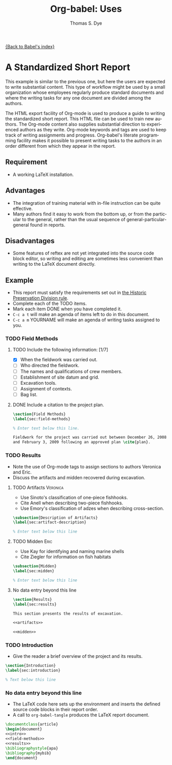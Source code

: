 # Created 2021-06-15 Tue 18:21
#+OPTIONS: H:3 num:nil toc:1 \n:nil ::t |:t ^:{} -:t f:t *:t tex:t d:(HIDE) tags:not-in-toc
#+TITLE: Org-babel: Uses
#+AUTHOR: Thomas S. Dye
#+startup: align fold nodlcheck hidestars oddeven lognotestate hideblocks
#+seq_todo: TODO(t) INPROGRESS(i) WAITING(w@) | DONE(d) CANCELED(c@)
#+tags: Write(w) Update(u) Fix(f) Check(c)
#+language: en

[[file:../index.org][{Back to Babel's index}]]

* A Standardized Short Report

This example is similar to the previous one, but here the users are
expected to write substantial content.  This type of workflow might
be used by a small organization whose employees regularly produce
standard documents and where the writing tasks for any one document
are divided among the authors.

The HTML export facility of Org-mode is used to produce a guide to
writing the standardized short report.  This HTML file can be used
to train new authors.  The Org-mode content also supplies
substantial direction to experienced authors as they write.
Org-mode keywords and tags are used to keep track of writing
assignments and progress.  Org-babel's literate programming facility
makes it possible to present writing tasks to the authors in an order
different from which they appear in the report.

** Requirement
- A working LaTeX installation.

** Advantages
- The integration of training material with in-file instruction can
  be quite effective.
- Many authors find it easy to work from the bottom up, or from the
  particular to the general, rather than the usual sequence of
  general-particular-general found in reports.

** Disadvantages
- Some features of reftex are not yet integrated into the source
  code block editor, so writing and editing are sometimes less
  convenient than writing to the LaTeX document directly.

** Example
- This report must satisfy the requirements set out in [[http://hawaii.gov/dlnr/hpd/pdfs/revproc_har/275_284/pdfs/278.pdf][the Historic
  Preservation Division rule]].
- Complete each of the TODO items.
- Mark each item DONE when you have completed it.
- =C-c a t= will make an agenda of items left to do in this
  document.
- =C-c a m= YOURNAME will make an agenda of writing tasks assigned
  to you.

*** TODO Field Methods
**** TODO Include the following information: [1/7]
- [X] When the fieldwork was carried out.
- [ ] Who directed the fieldwork.
- [ ] The names and qualifications of crew members.
- [ ] Establishment of site datum and grid.
- [ ] Excavation tools.
- [ ] Assignment of contexts.
- [ ] Bag list.
**** DONE Include a citation to the project plan.
#+name: field-methods
#+begin_src latex
  \section{Field Methods}
  \label{sec:field-methods}
  
  % Enter text below this line.

  Fieldwork for the project was carried out between December 26, 2008
  and February 3, 2009 following an approved plan \cite{plan}.
#+end_src

*** TODO Results
- Note the use of Org-mode tags to assign sections to authors Veronica and Eric.
- Discuss the artifacts and midden recovered during excavation.


**** TODO Artifacts :Veronica:
- Use Sinoto's classification of one-piece fishhooks.
- Cite Anell when describing two-piece fishhooks.
- Use Emory's classification of adzes when describing
  cross-section.
#+name: artifacts
#+begin_src latex
  \subsection{Description of Artifacts}
  \label{sec:artifact-description}
  
  % Enter text below this line
#+end_src

**** TODO Midden :Eric:
- Use Kay for identifying and naming marine shells
- Cite Ziegler for information on fish habitats
#+name: midden
#+begin_src latex
  \subsection{Midden}
  \label{sec:midden}
  
  % Enter text below this line
#+end_src

**** No data entry beyond this line

#+name: results
#+begin_src latex :noweb
  \section{Results}
  \label{sec:results}
  
  This section presents the results of excavation.
  
  <<artifacts>>
  
  <<midden>>
#+end_src


*** TODO Introduction
- Give the reader a brief overview of the project and its results.

#+name: intro
#+begin_src latex
  \section{Introduction}
  \label{sec:introduction}
  
  % Text below this line
#+end_src
*** No data entry beyond this line
- The LaTeX code here sets up the environment and inserts the
  defined source code blocks in their report order.
- A call to =org-babel-tangle= produces the LaTeX report document.

#+begin_src latex :noweb :tangle report.tex
  \documentclass{article}
  \begin{document}
  <<intro>>
  <<field-methods>>
  <<results>>
  \bibliographystyle{apa} 
  \bibliography{mybib}
  \end{document}
#+end_src
